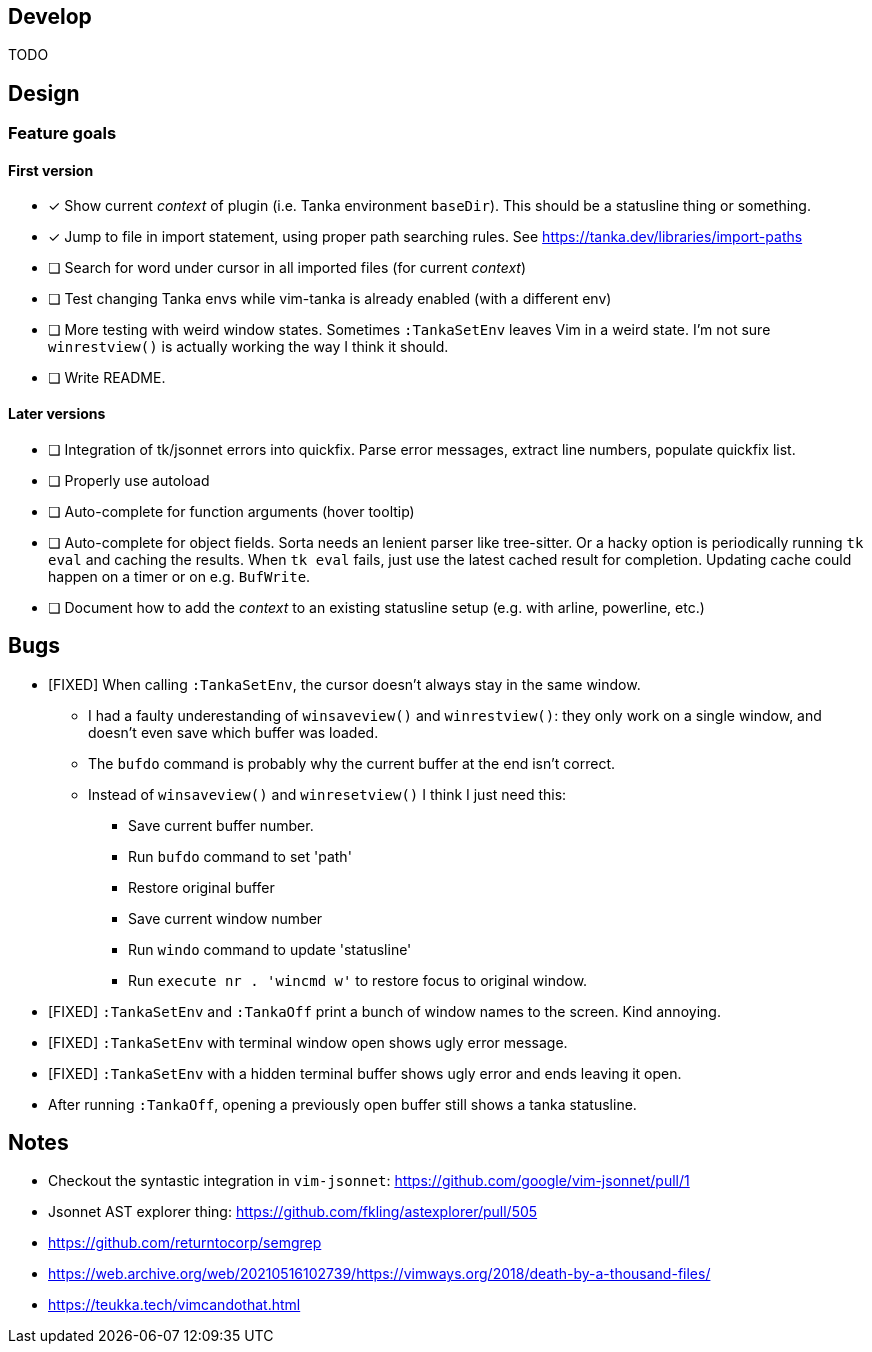 == Develop

TODO

== Design

=== Feature goals

==== First version

* [x] Show current _context_ of plugin (i.e. Tanka environment `baseDir`).
This should be a statusline thing or something.
* [x] Jump to file in import statement, using proper path searching rules.
See https://tanka.dev/libraries/import-paths
* [ ] Search for word under cursor in all imported files (for current _context_)
* [ ] Test changing Tanka envs while vim-tanka is already enabled (with a different env)
* [ ] More testing with weird window states.
Sometimes `:TankaSetEnv` leaves Vim in a weird state.
I'm not sure `winrestview()` is actually working the way I think it should.
* [ ] Write README.

==== Later versions

* [ ] Integration of tk/jsonnet errors into quickfix.
Parse error messages, extract line numbers, populate quickfix list.
* [ ] Properly use autoload
* [ ] Auto-complete for function arguments (hover tooltip)
* [ ] Auto-complete for object fields.
Sorta needs an lenient parser like tree-sitter.
Or a hacky option is periodically running `tk eval` and caching the results.
When `tk eval` fails, just use the latest cached result for completion.
Updating cache could happen on a timer or on e.g. `BufWrite`.
* [ ] Document how to add the _context_ to an existing statusline setup (e.g. with arline, powerline, etc.)

== Bugs

* [FIXED] When calling `:TankaSetEnv`, the cursor doesn't always stay in the same window.
** I had a faulty underestanding of `winsaveview()` and `winrestview()`:
they only work on a single window, and doesn't even save which buffer was loaded.
** The `bufdo` command is probably why the current buffer at the end isn't correct.
** Instead of `winsaveview()` and `winresetview()` I think I just need this:
*** Save current buffer number.
*** Run `bufdo` command to set 'path'
*** Restore original buffer
*** Save current window number
*** Run `windo` command to update 'statusline'
*** Run `execute nr . 'wincmd w'` to restore focus to original window.
* [FIXED] `:TankaSetEnv` and `:TankaOff` print a bunch of window names to the screen.
Kind annoying.
* [FIXED] `:TankaSetEnv` with terminal window open shows ugly error message.
* [FIXED] `:TankaSetEnv` with a hidden terminal buffer shows ugly error and ends leaving it open.
* After running `:TankaOff`, opening a previously open buffer still shows a tanka statusline.

== Notes

* Checkout the syntastic integration in `vim-jsonnet`: https://github.com/google/vim-jsonnet/pull/1
* Jsonnet AST explorer thing: https://github.com/fkling/astexplorer/pull/505
* https://github.com/returntocorp/semgrep
* https://web.archive.org/web/20210516102739/https://vimways.org/2018/death-by-a-thousand-files/
* https://teukka.tech/vimcandothat.html
